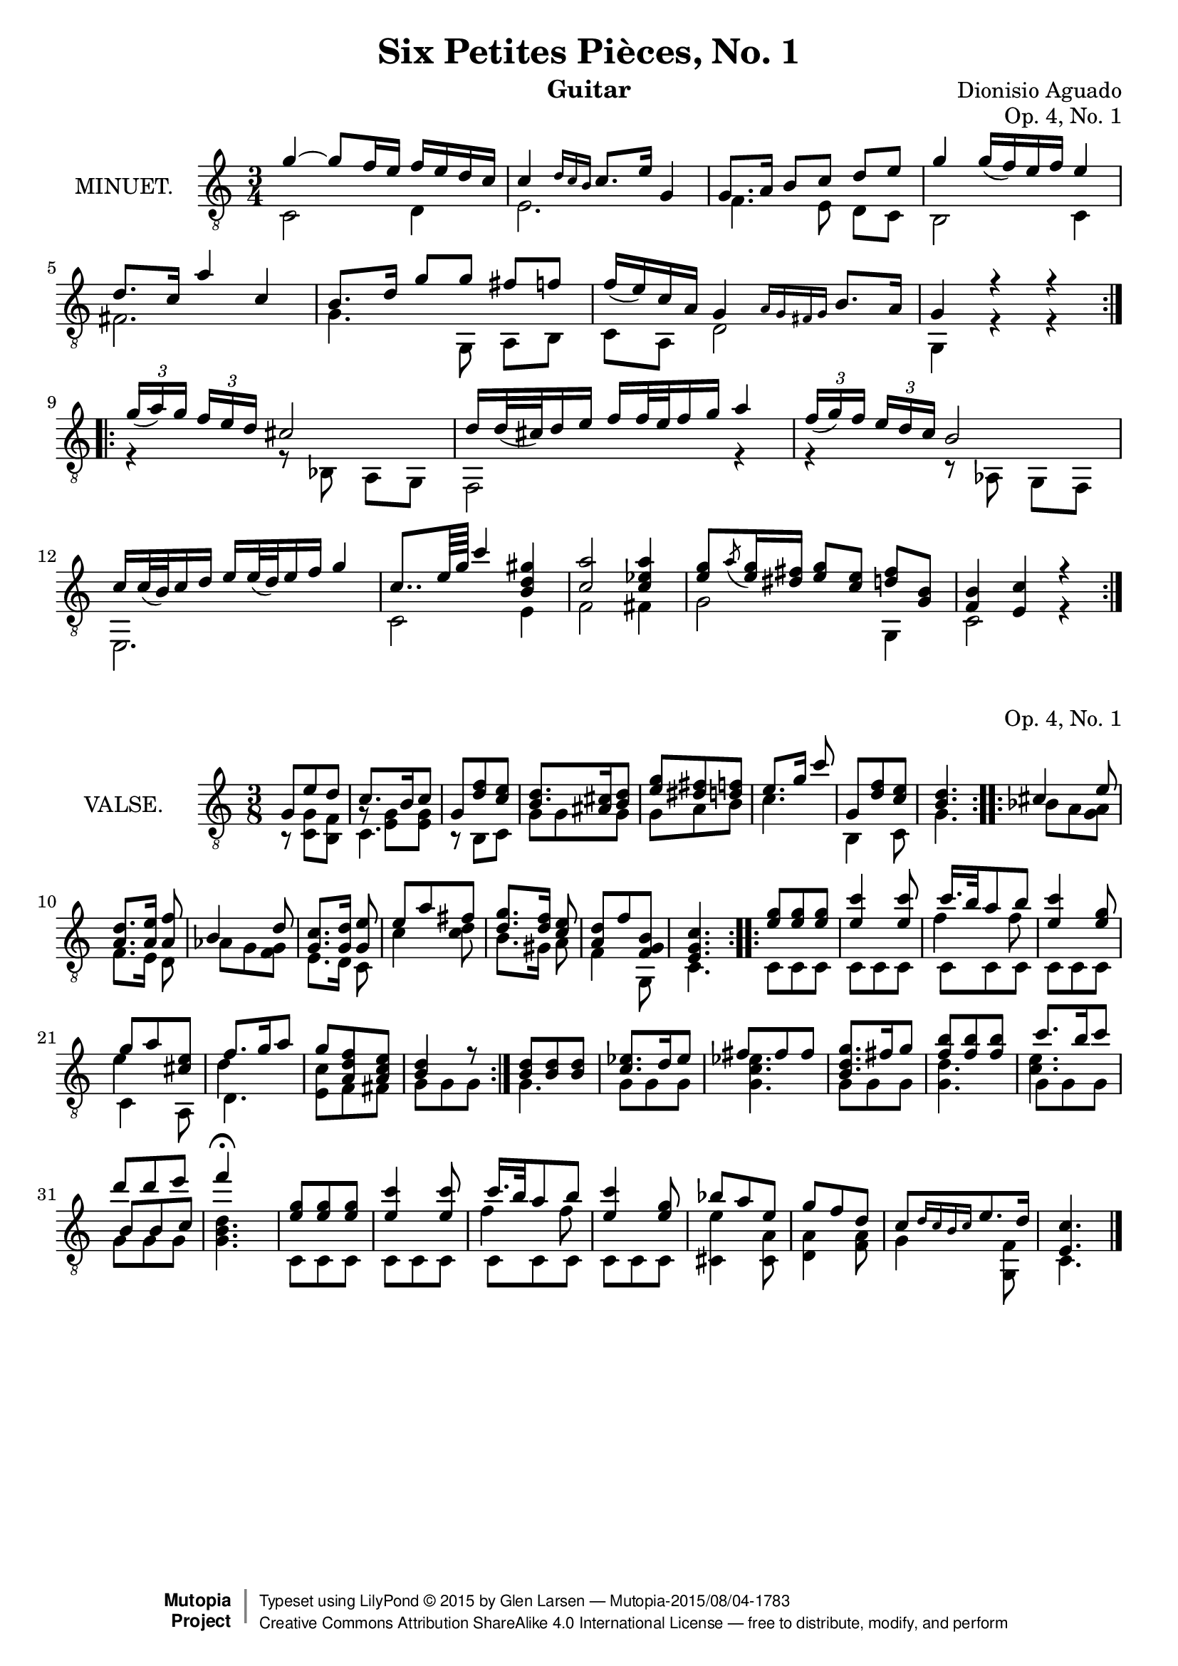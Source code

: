 \version "2.18.2"

\header {
  mutopiatitle = "Six Petites Pièces, No. 1"
  mutopiacomposer = "AguadoD"
  source = "Mainz: B. Schott"
  % source = "Statens musikbibliotek - The Music Library of Sweden"
  % http://urn.kb.se/resolve?urn=urn:nbn:se:statensmusikverk-4033
  date = "1830"
  title = "Six Petites Pièces, No. 1"
  composer = "Dionisio Aguado"
  instrument = "Guitar"
  opus = "Op. 4, No. 1"
  style = "Classical"
  license = "Creative Commons Attribution-ShareAlike 4.0"
  maintainer = "Glen Larsen"
  maintainerEmail = "glenl.glx at gmail.com"

 footer = "Mutopia-2015/08/04-1783"
 copyright =  \markup { \override #'(baseline-skip . 0 ) \right-column { \sans \bold \with-url #"http://www.MutopiaProject.org" { \abs-fontsize #9  "Mutopia " \concat { \abs-fontsize #12 \with-color #white \char ##x01C0 \abs-fontsize #9 "Project " } } } \override #'(baseline-skip . 0 ) \center-column { \abs-fontsize #11.9 \with-color #grey \bold { \char ##x01C0 \char ##x01C0 } } \override #'(baseline-skip . 0 ) \column { \abs-fontsize #8 \sans \concat { " Typeset using " \with-url #"http://www.lilypond.org" "LilyPond " \char ##x00A9 " " 2015 " by " \maintainer " " \char ##x2014 " " \footer } \concat { \concat { \abs-fontsize #8 \sans{ " " \with-url #"http://creativecommons.org/licenses/by-sa/4.0/" "Creative Commons Attribution ShareAlike 4.0 International License " \char ##x2014 " free to distribute, modify, and perform" } } \abs-fontsize #13 \with-color #white \char ##x01C0 } } }
 tagline = ##f
}

\layout {
  indent = 72\pt
  short-indent = 0\mm
}

%%%
%%% First part: MINUET
%%%
mUpperVoice = \relative c'' {
  \voiceOne
  \slurDown
  \repeat volta 2 {
    g~ g8  f16 e f e d c |
    c4 \grace { d16[ c b] } c8. e16 g,4 |
    g8. a16 b8[ c] d e |
    g4 g16( f ) e f  e4 |
    d8. c16 a'4 c,4 |
    b8. d16 g8[ g] fis f |
    f16( e ) c a g4 \grace { a16[ g fis g] } b8. a16 |
    g4 r r |
  }
  \repeat volta 2 {
    \tuplet 3/2 { g'16([ a ) g] } \tuplet 3/2 { f[ e d] } cis2 |
    d16[ d32( cis ) d16 e] f[ f32 e f16 g] a4 |
    \tuplet 3/2 { f16([ g ) f] } \tuplet 3/2 { e[ d c] } b2 |
    c16[ c32( b ) c16 d] e[ e32( d ) e16 f] g4 |
    c,8..[ e64 g] c4 < gis d b > |
    < a c, >2 < a ees c >4 |
    < g e >8[ \acciaccatura { a8 } <g e >16 <dis fis>16] < g e >8[ < e c >8] < d fis >8[ < b g >8] |
    < f b >4 < e c' > r |
  }
}

mLowerVoice = \relative c {
  \voiceTwo
  \repeat volta 2 {
    c2 d4 |
    e2. |
    f4. e8 d[ c] |
    b2 c4 |
    fis2. |
    g4. g,8 a[ b] |
    c a d2 |
    g,4 r r |
  }
  \repeat volta 2 {
    r4 r8 bes a[ g] |
    f2 r4 |
    r4 r8 aes g[ f] |
    e2. |
    c'2 e4 |
    f2 fis4 |
    g2 g,4 |
    c2 r4 |
  }
}

%%%
%%% Second part: VALSE
%%%
vUpperVoice = \relative c' {
  \voiceOne
  \repeat volta 2 {
    g8 e' d |
    c8. b16 c8 |
    g8 <d' f> <c e> |
    <b d>8. <ais cis>16 <b d>8 |
    <e g> <dis fis> <d f> |
    e8.[ g16] c8 |
    g, <d' f> <c e> |
    <b d>4. |
  }
  \repeat volta 2 {
    cis4 e8 |
    <a, d>8.[ <a e'>16] <f' a,>8 |
    b,4 d8 |
    <c g>8.[ <g d'>16] <e' g,>8 |
    e a fis |
    <d g>8.[ <d f>16] <e c>8 |
    <a, d> f' <f, g b> |
    <e g c>4. |
  }
  \repeat volta 2 {
    <e' g>8 <e g>8 <e g>8 |
    <e c'>4 <e c'>8 |
    << { c'16. b32 a8 b } \\ { \shiftOn \stemDown f4 f8 } >> |
    <e c'>4 <e g>8  |
    g8 a <cis, e> |
    f8. g16 a8 |
    g8 <f d a> <e c a> |
    <d b>4 r8 |
  }
  <b d>8 <b d> <b d> |
  <c ees>8. d16 ees8 |
  fis8 fis fis |
  <b, d g>8. fis'16 g8 |
  <f b>8 <f b> <f b> |
  c'8. b16 c8 |
  d8 d e |
  f4\fermata s8 |
  <e, g>8 <e g> <e g> |
  <e c'>4 <e c'>8 |
  << { c'16. b32 a8 b } \\ { \shiftOn \stemDown f4 f8 } >> |
  <e c'>4 <e g>8 |
  bes'8 a e |
  g f d |
  c[ \grace { d16[ c b c] } e8. d16] |
  <c e,>4. |
  \bar "|."
}

vLowerVoice = \relative c {
  \voiceTwo
  \repeat volta 2 {
    r8 <g' c,> <f b,> |
    <<  { \stemDown c4. } \\ { g'8\rest <g e>8 <g e> } >> |
    r8 b, c |
    g' g g |
    g a b |
    c4. |
    b,4 c8 |
    g'4. |
  }
  \repeat volta 2 {
    bes8 a <g a> |
    f8.[ e16] d8 |
    aes' g <f g> |
    e8.[ d16] c8 |
    c'4 <c d>8 |
    b8.[ gis16] a8 |
    f4 g,8 |
    c4. |
  }
  \repeat volta 2 {
    c8 c c |
    c c c |
    c c c |
    c c c |
    << \stemDown { \shiftOn e'4 } \\ { c,4 a8 } >> |
    << \stemDown { \shiftOn d'4 } \\ { d,4. } >> |
    <c' e,>8 f, fis |
    g8 g8 g8 |
  }
  g4. |
  g8 g g |
  <g c ees>4. |
  g8 g g |
  <g d'>4. |
  << { \shiftOn \stemDown <c e>4. } \\ { g8 g g } >> |
  << { \shiftOn \stemUp b8 b c } \\ { g8 g g } >> |
  <g b d>4. |
  c,8 c c |
  c c c |
  c c c |
  c c c |
  <cis e'>4 <cis a'>8 |
  <d a'>4 <f a>8 |
  g4 <f g,>8 |
  c4. |
}

%%%
%%% SYSTEMS
%%%
\score {
  <<
    \new Staff = "minuet" \with {
      midiInstrument = #"acoustic guitar (nylon)"
      instrumentName = #"MINUET."
    } <<
      \clef "treble_8"
      \time 3/4
      \mergeDifferentlyHeadedOn
      \context Voice = "mUpperVoice" \mUpperVoice
      \context Voice = "mLowerVoice" \mLowerVoice
    >>
  >>
  \layout {}
  \midi {
    \tempo 4 = 100
  }
}

\score {
  <<
    \new Staff = "valse" \with {
      midiInstrument = #"acoustic guitar (nylon)"
      instrumentName = #"VALSE."
    } <<
      \clef "treble_8"
      \time 3/8
      \mergeDifferentlyHeadedOn
      \mergeDifferentlyDottedOn
      \context Voice = "vUpperVoice" \vUpperVoice
      \context Voice = "vLowerVoice" \vLowerVoice
    >>
  >>
  \layout {}
  \midi {
    \tempo 4 = 100
  }
}
